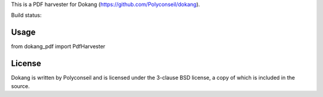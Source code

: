 This is a PDF harvester for Dokang (https://github.com/Polyconseil/dokang).

Build status: |travis-ci-status|_

.. |travis-ci-status| image:: https://travis-ci.org/Polyconseil/dokang_pdf.svg?branch=master

.. _travis-ci-status: https://travis-ci.org/Polyconseil/dokang_pdf


Usage
=====

from dokang_pdf import PdfHarvester


License
=======

Dokang is written by Polyconseil and is licensed under the 3-clause
BSD license, a copy of which is included in the source.
